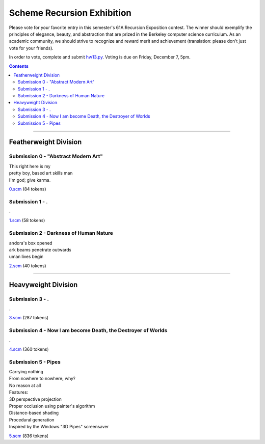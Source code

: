 
===========================
Scheme Recursion Exhibition
===========================

Please vote for your favorite entry in this semester's 61A Recursion Exposition
contest. The winner should exemplify the principles of elegance, beauty, and
abstraction that are prized in the Berkeley computer science curriculum. As an
academic community, we should strive to recognize and reward merit and
achievement (translation: please don't just vote for your friends).

In order to vote, complete and submit `hw13.py <../../hw/hw13.py>`_. Voting is
due on Friday, December 7, 5pm.

.. contents:: :depth: 2

----


Featherweight Division
======================


Submission 0 - "Abstract Modern Art"
------------------------------------

| This right here is my
| pretty boy, based art skills man
| I'm god; give karma.


.. image:: 0.png



`0.scm <0.scm>`_ (84 tokens)


Submission 1 - .
----------------

| .


.. image:: 1.png



`1.scm <1.scm>`_ (58 tokens)


Submission 2 - Darkness of Human Nature
---------------------------------------

| andora's box opened
| ark beams penetrate outwards
| uman lives begin


.. image:: 2.png



`2.scm <2.scm>`_ (40 tokens)


----

Heavyweight Division
====================


Submission 3 - .
----------------

| .


.. image:: 3.png



`3.scm <3.scm>`_ (287 tokens)


Submission 4 - Now I am become Death, the Destroyer of Worlds
-------------------------------------------------------------

| .


.. image:: 4.png



`4.scm <4.scm>`_ (360 tokens)


Submission 5 - Pipes
--------------------

| Carrying nothing
| From nowhere to nowhere, why?
| No reason at all
| Features:
| 3D perspective projection
| Proper occlusion using painter's algorithm
| Distance-based shading
| Procedural generation
| Inspired by the Windows "3D Pipes" screensaver


.. image:: 5.png



`5.scm <5.scm>`_ (836 tokens)

